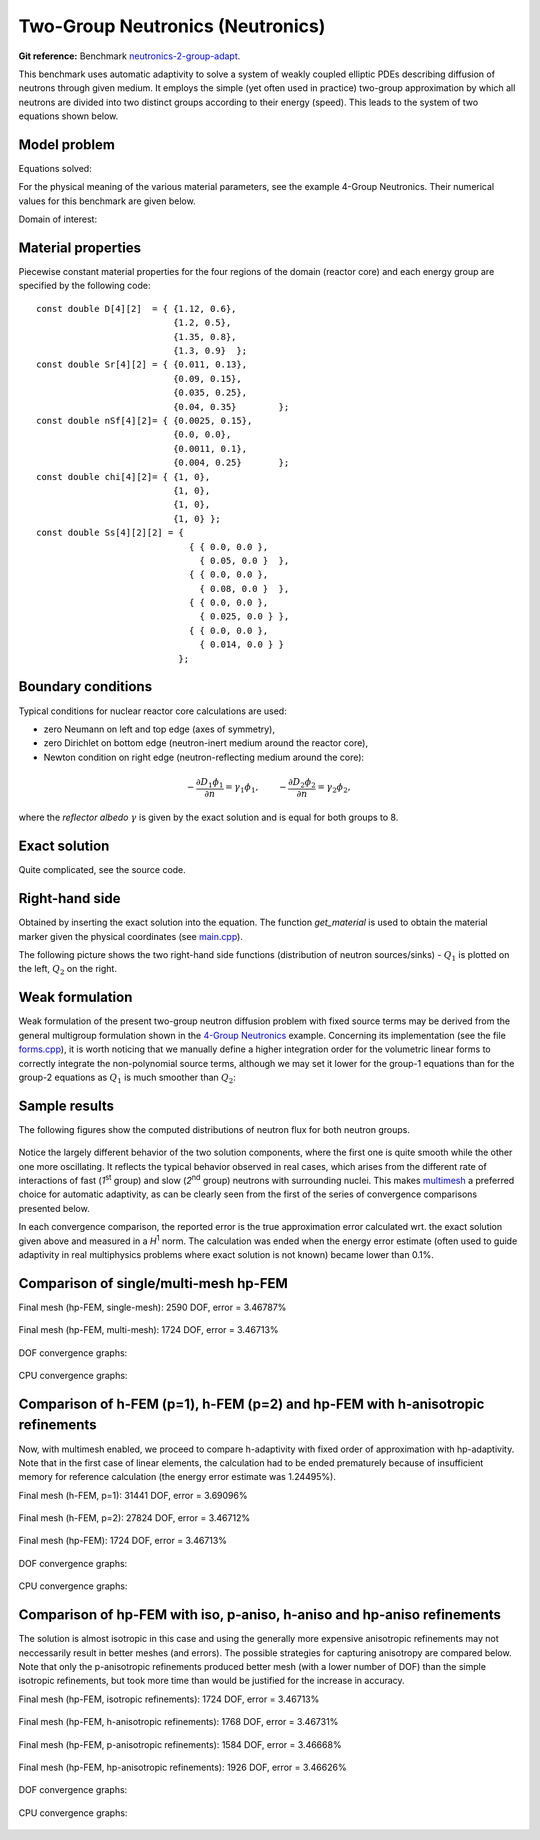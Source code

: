 Two-Group Neutronics (Neutronics)
---------------------------------

**Git reference:** Benchmark `neutronics-2-group-adapt <http://git.hpfem.org/hermes.git/tree/HEAD:/hermes2d/benchmarks-general/neutronics-2-group-adapt>`_.

This benchmark uses automatic adaptivity to solve a system of weakly coupled elliptic PDEs describing diffusion of neutrons through given medium.
It employs the simple (yet often used in practice) two-group approximation by which all neutrons are divided into two distinct groups according to their energy (speed). This leads to the system of two equations shown below.

Model problem
~~~~~~~~~~~~~

Equations solved:

.. math::
    :label: neutronics-2g

    - \nabla \cdot D_1 \nabla \phi_1 + \Sigma_{r1}\phi_1 - \nu\Sigma_{f1} \phi_1 - \nu\Sigma_{f2} \phi_2 - Q_1 = 0,\\
    - \nabla \cdot D_2 \nabla \phi_2 + \Sigma_{r2}\phi_2 - \Sigma_{s,2\leftarrow 1} \phi_1 - Q_2 = 0.    

For the physical meaning of the various material parameters, see the example 4-Group Neutronics.
Their numerical values for this benchmark are given below.

Domain of interest: 

.. figure:: benchmark-neutronics-2-group-adapt/domain.png
   :align: center
   :scale: 37% 
   :figclass: align-center
   :alt: Computational domain.

Material properties
~~~~~~~~~~~~~~~~~~~

Piecewise constant material properties for the four regions of the domain (reactor core) and each energy 
group are specified by the following code::

  const double D[4][2]  = { {1.12, 0.6},
                            {1.2, 0.5},
                            {1.35, 0.8},
                            {1.3, 0.9}	};
  const double Sr[4][2] = { {0.011, 0.13},
                            {0.09, 0.15},
                            {0.035, 0.25},
                            {0.04, 0.35}	};
  const double nSf[4][2]= { {0.0025, 0.15},
                            {0.0, 0.0},
                            {0.0011, 0.1},
                            {0.004, 0.25}	};
  const double chi[4][2]= { {1, 0},
                            {1, 0},
                            {1, 0},
                            {1, 0} };
  const double Ss[4][2][2] = { 
                               { { 0.0, 0.0 },
                                 { 0.05, 0.0 }  },
                               { { 0.0, 0.0 },
                                 { 0.08, 0.0 }  },
                               { { 0.0, 0.0 },
                                 { 0.025, 0.0 } },
                               { { 0.0, 0.0 },
                                 { 0.014, 0.0 } } 
                             };
                             
Boundary conditions
~~~~~~~~~~~~~~~~~~~

Typical conditions for nuclear reactor core calculations are used:

* zero Neumann on left and top edge (axes of symmetry),
* zero Dirichlet on bottom edge (neutron-inert medium around the reactor core),
* Newton condition on right edge (neutron-reflecting medium around the core):

.. math:: 

    -\frac{\partial D_1\phi_1}{\partial n} = \gamma_1 \phi_1, \quad\quad -\frac{\partial D_2\phi_2}{\partial n} = \gamma_2 \phi_2,
  
where the *reflector albedo* :math:`\gamma` is given by the exact solution and is equal for both groups to 8.

Exact solution 
~~~~~~~~~~~~~~

Quite complicated, see the source code.


Right-hand side
~~~~~~~~~~~~~~~

Obtained by inserting the exact solution into the equation.
The function *get_material* is used to obtain the material marker given the physical coordinates (see 
`main.cpp <http://git.hpfem.org/hermes.git/blob/HEAD:/hermes2d/benchmarks-general/neutronics-2-group-adapt/main.cpp>`_). 

The following picture shows the two right-hand side functions (distribution of neutron sources/sinks) - :math:`Q_1` 
is plotted on the left, :math:`Q_2` on the right.

.. figure:: benchmark-neutronics-2-group-adapt/rhs.png
   :align: center
   :scale: 80% 
   :figclass: align-center
   :alt: Right-hand side.
   
Weak formulation
~~~~~~~~~~~~~~~~

Weak formulation of the present two-group neutron diffusion problem with fixed source terms may be derived from the general multigroup formulation shown in the `4-Group Neutronics <http://hpfem.org/hermes/doc/src/hermes2d/examples.html#group-neutronics>`_ example. Concerning its implementation (see the file `forms.cpp <http://git.hpfem.org/hermes.git/blob/HEAD:/hermes2d/benchmarks-general/neutronics-2-group-adapt/forms.cpp>`_), it is worth noticing that we manually define a higher integration order for the volumetric linear forms to correctly integrate the non-polynomial source terms, although we may set it lower for the group-1 equations than for the group-2 equations as :math:`Q_1` is much smoother than :math:`Q_2`:

Sample results
~~~~~~~~~~~~~~

The following figures show the computed distributions of neutron flux for both neutron groups.

.. figure:: benchmark-neutronics-2-group-adapt/solution12.png
   :align: center
   :scale: 80% 
   :figclass: align-center
   :alt: Both components of solution.

Notice the largely different behavior of the two solution components, where the first one is quite smooth while the other one more oscillating. It reflects the typical behavior observed in real cases, which arises from the different rate of interactions of fast (`1`\ :sup:`st` group) and slow (`2`\ :sup:`nd` group) neutrons with surrounding nuclei. This makes `multimesh <http://hpfem.org/hermes/doc/src/hermes2d/tutorial-2.html#multimesh-hp-fem>`_ a preferred choice for automatic adaptivity, as can be clearly seen from the first of the series of convergence comparisons presented below. 

In each convergence comparison, the reported error is the true approximation error calculated wrt. the exact solution given above and measured in a `H`\ :sup:`1` norm. The calculation was ended when the energy error estimate (often used to guide adaptivity in real multiphysics problems where exact solution is not known) became lower than 0.1%.

Comparison of single/multi-mesh hp-FEM 
~~~~~~~~~~~~~~~~~~~~~~~~~~~~~~~~~~~~~~

Final mesh (hp-FEM, single-mesh): 2590 DOF, error = 3.46787%

.. figure:: benchmark-neutronics-2-group-adapt/mesh_hp_iso_single.png
   :align: center
   :scale: 35% 
   :figclass: align-center
   :alt: Final mesh

Final mesh (hp-FEM, multi-mesh): 1724 DOF, error = 3.46713%

.. figure:: benchmark-neutronics-2-group-adapt/mesh_hp_iso_multi.png
   :align: center
   :scale: 70% 
   :figclass: align-center
   :alt: Final mesh

DOF convergence graphs:

.. figure:: benchmark-neutronics-2-group-adapt/conv_dof_multimesh.png
   :align: center
   :scale: 50% 
   :figclass: align-center
   :alt: DOF convergence graph.

CPU convergence graphs:

.. figure:: benchmark-neutronics-2-group-adapt/conv_cpu_multimesh.png
   :align: center
   :scale: 50% 
   :figclass: align-center
   :alt: CPU convergence graph.
   
   
Comparison of h-FEM (p=1), h-FEM (p=2) and hp-FEM with h-anisotropic refinements
~~~~~~~~~~~~~~~~~~~~~~~~~~~~~~~~~~~~~~~~~~~~~~~~~~~~~~~~~~~~~~~~~~~~~~~~~~~~~~~~

Now, with multimesh enabled, we proceed to compare h-adaptivity with fixed order of approximation with hp-adaptivity. Note that in the first case of linear elements, the calculation had to be ended prematurely because of insufficient memory for reference calculation (the energy error estimate was 1.24495%).

Final mesh (h-FEM, p=1): 31441 DOF, error = 3.69096%

.. figure:: benchmark-neutronics-2-group-adapt/mesh_h1_1_iso_multi.png
   :align: center
   :scale: 70% 
   :figclass: align-center
   :alt: Final mesh
   
Final mesh (h-FEM, p=2): 27824 DOF, error = 3.46712%

.. figure:: benchmark-neutronics-2-group-adapt/mesh_h2_2_iso_multi.png
   :align: center
   :scale: 70% 
   :figclass: align-center
   :alt: Final mesh.

Final mesh (hp-FEM): 1724 DOF, error = 3.46713%

.. figure:: benchmark-neutronics-2-group-adapt/mesh_hp_iso_multi.png
   :align: center
   :scale: 70% 
   :figclass: align-center
   :alt: Final mesh.

DOF convergence graphs:

.. figure:: benchmark-neutronics-2-group-adapt/conv_dof_iso.png
   :align: center
   :scale: 50% 
   :figclass: align-center
   :alt: DOF convergence graph.

CPU convergence graphs:

.. figure:: benchmark-neutronics-2-group-adapt/conv_cpu_iso.png
   :align: center
   :scale: 50% 
   :figclass: align-center
   :alt: CPU convergence graph.
    
Comparison of hp-FEM with iso, p-aniso, h-aniso and hp-aniso refinements
~~~~~~~~~~~~~~~~~~~~~~~~~~~~~~~~~~~~~~~~~~~~~~~~~~~~~~~~~~~~~~~~~~~~~~~~

The solution is almost isotropic in this case and using the generally more expensive anisotropic refinements may not neccessarily result in better meshes (and errors). The possible strategies for capturing anisotropy are compared below. Note that only the p-anisotropic refinements produced better mesh (with a lower number of DOF) than the simple isotropic refinements, but took more time than would be justified for the increase in accuracy. 

Final mesh (hp-FEM, isotropic refinements): 1724 DOF, error = 3.46713%

.. figure:: benchmark-neutronics-2-group-adapt/mesh_hp_iso_multi.png
   :align: center
   :scale: 70% 
   :figclass: align-center
   :alt: Final mesh.

Final mesh (hp-FEM, h-anisotropic refinements): 1768 DOF, error = 3.46731%

.. figure:: benchmark-neutronics-2-group-adapt/mesh_hp_anisoh_multi.png
   :align: center
   :scale: 70% 
   :figclass: align-center
   :alt: Final mesh
   
Final mesh (hp-FEM, p-anisotropic refinements): 1584 DOF, error = 3.46668%

.. figure:: benchmark-neutronics-2-group-adapt/mesh_hp_anisop_multi.png
   :align: center
   :scale: 70% 
   :figclass: align-center
   :alt: Final mesh.

Final mesh (hp-FEM, hp-anisotropic refinements): 1926 DOF, error = 3.46626%

.. figure:: benchmark-neutronics-2-group-adapt/mesh_hp_aniso_multi.png
   :align: center
   :scale: 70% 
   :figclass: align-center
   :alt: Final mesh.

DOF convergence graphs:

.. figure:: benchmark-neutronics-2-group-adapt/conv_dof_hp.png
   :align: center
   :scale: 55% 
   :figclass: align-center
   :alt: DOF convergence graph.

CPU convergence graphs:

.. figure:: benchmark-neutronics-2-group-adapt/conv_cpu_hp.png
   :align: center
   :scale: 55% 
   :figclass: align-center
   :alt: CPU convergence graph.
